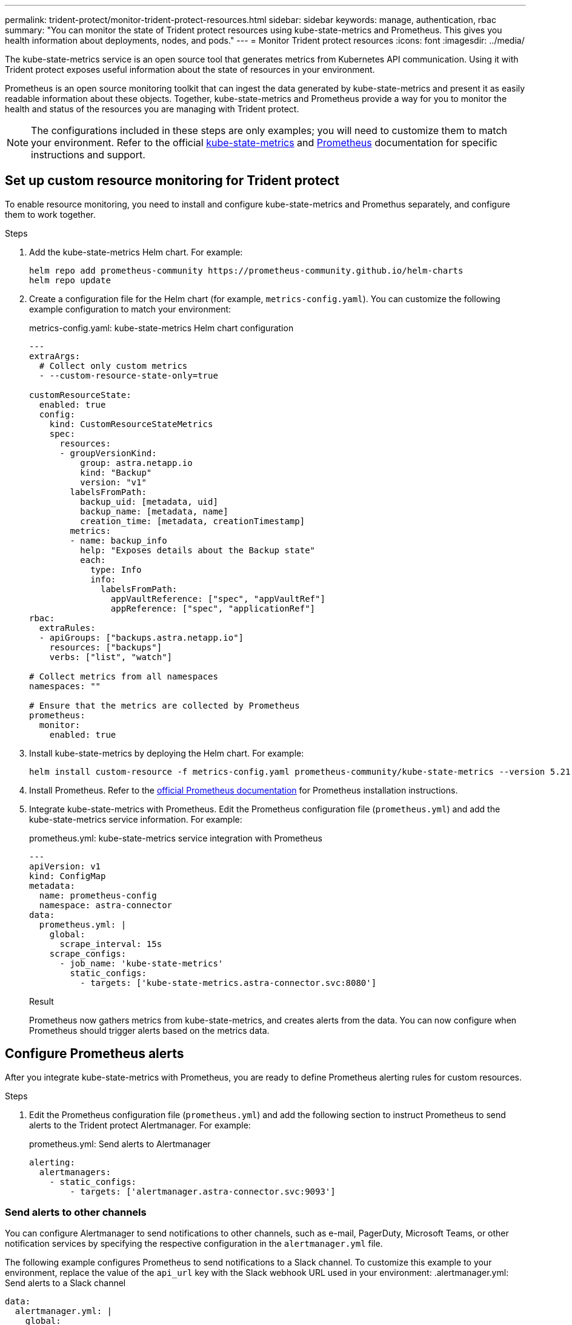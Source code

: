 ---
permalink: trident-protect/monitor-trident-protect-resources.html
sidebar: sidebar
keywords: manage, authentication, rbac
summary: "You can monitor the state of Trident protect resources using kube-state-metrics and Prometheus. This gives you health information about deployments, nodes, and pods."
---
= Monitor Trident protect resources
:icons: font
:imagesdir: ../media/

[.lead]
The kube-state-metrics service is an open source tool that generates metrics from Kubernetes API communication. Using it with Trident protect exposes useful information about the state of resources in your environment.

Prometheus is an open source monitoring toolkit that can ingest the data generated by kube-state-metrics and present it as easily readable information about these objects. Together, kube-state-metrics and Prometheus provide a way for you to monitor the health and status of the resources you are managing with Trident protect. 

NOTE: The configurations included in these steps are only examples; you will need to customize them to match your environment. Refer to the official https://github.com/kubernetes/kube-state-metrics/tree/main[kube-state-metrics^] and https://prometheus.io/docs/introduction/overview/[Prometheus^] documentation for specific instructions and support.

== Set up custom resource monitoring for Trident protect
To enable resource monitoring, you need to install and configure kube-state-metrics and Promethus separately, and configure them to work together.

.Steps
. Add the kube-state-metrics Helm chart. For example:
+
[source,console]
----
helm repo add prometheus-community https://prometheus-community.github.io/helm-charts
helm repo update
----

. Create a configuration file for the Helm chart (for example, `metrics-config.yaml`). You can customize the following example configuration to match your environment:
+
.metrics-config.yaml: kube-state-metrics Helm chart configuration
[source,yaml]
----
---
extraArgs:
  # Collect only custom metrics
  - --custom-resource-state-only=true

customResourceState:
  enabled: true
  config:
    kind: CustomResourceStateMetrics
    spec:
      resources:
      - groupVersionKind:
          group: astra.netapp.io
          kind: "Backup"
          version: "v1"
        labelsFromPath:
          backup_uid: [metadata, uid]
          backup_name: [metadata, name]
          creation_time: [metadata, creationTimestamp]
        metrics:
        - name: backup_info
          help: "Exposes details about the Backup state"
          each:
            type: Info
            info:
              labelsFromPath:
                appVaultReference: ["spec", "appVaultRef"]
                appReference: ["spec", "applicationRef"]
rbac:
  extraRules:
  - apiGroups: ["backups.astra.netapp.io"]
    resources: ["backups"]
    verbs: ["list", "watch"]
 
# Collect metrics from all namespaces
namespaces: ""
 
# Ensure that the metrics are collected by Prometheus
prometheus:
  monitor:
    enabled: true
----

. Install kube-state-metrics by deploying the Helm chart. For example:
+
[source,console]
----
helm install custom-resource -f metrics-config.yaml prometheus-community/kube-state-metrics --version 5.21.0
----

. Install Prometheus. Refer to the https://prometheus.io/docs/prometheus/latest/installation/[official Prometheus documentation^] for Prometheus installation instructions.

. Integrate kube-state-metrics with Prometheus. Edit the Prometheus configuration file (`prometheus.yml`) and add the kube-state-metrics service information. For example:
+
.prometheus.yml: kube-state-metrics service integration with Prometheus
[source,yaml]
----
---
apiVersion: v1
kind: ConfigMap
metadata:
  name: prometheus-config
  namespace: astra-connector
data:
  prometheus.yml: |
    global:
      scrape_interval: 15s
    scrape_configs:
      - job_name: 'kube-state-metrics'
        static_configs:
          - targets: ['kube-state-metrics.astra-connector.svc:8080']
----
.Result 
Prometheus now gathers metrics from kube-state-metrics, and creates alerts from the data. You can now configure when Prometheus should trigger alerts based on the metrics data.

== Configure Prometheus alerts
After you integrate kube-state-metrics with Prometheus, you are ready to define Prometheus alerting rules for custom resources. 

.Steps
. Edit the Prometheus configuration file (`prometheus.yml`) and add the following section to instruct Prometheus to send alerts to the Trident protect Alertmanager. For example:
+
.prometheus.yml: Send alerts to Alertmanager
[source,yaml]
----
alerting:
  alertmanagers:
    - static_configs:
        - targets: ['alertmanager.astra-connector.svc:9093']
----

=== Send alerts to other channels
You can configure Alertmanager to send notifications to other channels, such as e-mail, PagerDuty, Microsoft Teams, or other notification services by specifying the respective configuration in the `alertmanager.yml` file.

The following example configures Prometheus to send notifications to a Slack channel. To customize this example to your environment, replace the value of the `api_url` key with the Slack webhook URL used in your environment:
.alertmanager.yml: Send alerts to a Slack channel
[source,yaml]
----
data:
  alertmanager.yml: |
    global:
      resolve_timeout: 5m
    route:
      receiver: 'slack-notifications'
    receivers:
      - name: 'slack-notifications'
        slack_configs:
          - api_url: '<your-slack-webhook-url>'
            channel: '#failed-backups-channel'
            send_resolved: false
----

== Prometheus alert examples
The following configuration examples cover common alerting scenarios that you can explore with Prometheus.

=== Backup alert example
The following example defines a critical alert that is triggered when the status of the backup custom resource is set to `Error` for 5 seconds or longer. You can customize this example to match your environment, and include this YAML snippet in your `prometheus.yml` configuration file:

.rules.yml: Define a Prometheus alert for failed backups
[source,yaml]
----
rules.yml: |
  groups:     
    - name: fail-backup
        rules:
          - alert: BackupFailed
            expr: kube_customresource_backup_info{status="Error"}
            for: 5s
            labels:
              severity: critical
            annotations:
              summary: "Backup Failed"
              description: "A Backup has failed."
----

